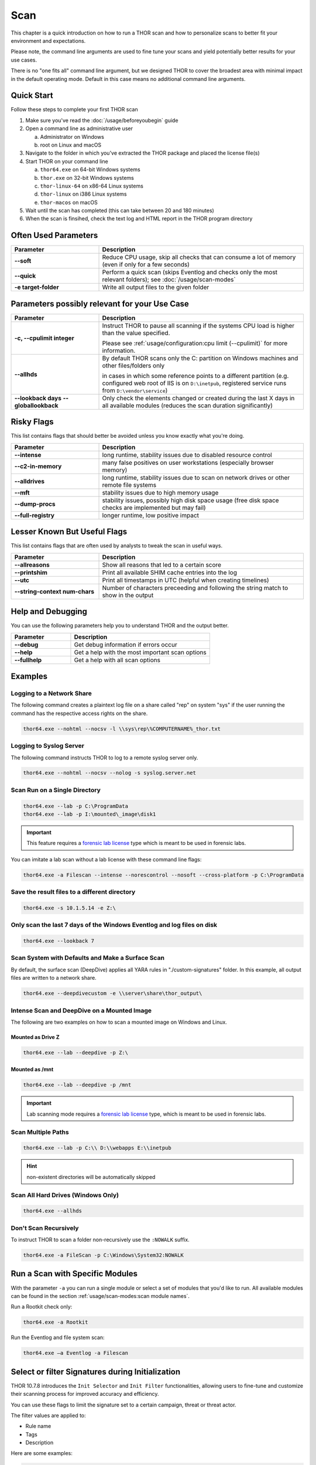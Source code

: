 
Scan
====

This chapter is a quick introduction on how to run a THOR scan
and how to personalize scans to better fit your environment and
expectations.

Please note, the command line arguments are used to fine tune
your scans and yield potentially better results for your use cases.

There is no "one fits all" command line argument, but we designed
THOR to cover the broadest area with minimal impact in the default
operating mode. Default in this case means no additional command
line arguments.

Quick Start
-----------

Follow these steps to complete your first THOR scan

1. Make sure you've read the :doc:`/usage/beforeyoubegin` guide
2. Open a command line as administrative user
   
   a. Administrator on Windows
   b. root on Linux and macOS

3. Navigate to the folder in which you've extracted the THOR package and placed the license file(s)
4. Start THOR on your command line
   
   a. ``thor64.exe`` on 64-bit Windows systems
   b. ``thor.exe`` on 32-bit Windows systems
   c. ``thor-linux-64`` on x86-64 Linux systems
   d. ``thor-linux`` on i386 Linux systems
   e. ``thor-macos`` on macOS

5. Wait until the scan has completed (this can take between 20 and 180 minutes)
6. When the scan is finsihed, check the text log and HTML report in the THOR program directory

Often Used Parameters
---------------------

.. list-table::
  :header-rows: 1
  :widths: 30, 70

  * - Parameter
    - Description
  * - **--soft**
    - Reduce CPU usage, skip all checks that can consume a lot of memory (even if only for a few seconds)
  * - **--quick**
    - Perform a quick scan (skips Eventlog and checks only the most relevant folders); see :doc:`/usage/scan-modes` 
  * - **-e target-folder**
    - Write all output files to the given folder

Parameters possibly relevant for your Use Case
-----------------------------------------------

.. list-table::
  :header-rows: 1
  :widths: 30, 70

  * - Parameter
    - Description
  * - **-c, --cpulimit integer**
    - Instruct THOR to pause all scanning if the systems CPU load is higher than the value specified.

      Please see :ref:`usage/configuration:cpu limit (--cpulimit)` for more information.
  * - **--allhds**
    - By default THOR scans only the C: partition on Windows machines and other files/folders only
     
      in cases in which some reference points to a different partition (e.g. configured web root of IIS
      is on ``D:\inetpub``, registered service runs from ``D:\vendor\service``)
  * - **--lookback days**
      **--globallookback**
    - Only check the elements changed or created during the last X days in all available modules (reduces the scan duration significantly)

Risky Flags
-----------

This list contains flags that should better be avoided unless you know exactly what you're doing.

.. list-table::
  :header-rows: 1
  :widths: 30, 70

  * - Parameter
    - Description
  * - **--intense**
    - long runtime, stability issues due to disabled resource control
  * - **--c2-in-memory**
    - many false positives on user workstations (especially browser memory)
  * - **--alldrives**
    - long runtime, stability issues due to scan on network drives or other remote file systems
  * - **--mft**
    - stability issues due to high memory usage
  * - **--dump-procs**
    - stability issues, possibly high disk space usage (free disk space checks are implemented but may fail)
  * - **--full-registry**
    - longer runtime, low positive impact

Lesser Known But Useful Flags
-----------------------------

This list contains flags that are often used by analysts to tweak the scan in useful ways.

.. list-table::
  :header-rows: 1
  :widths: 30, 70

  * - Parameter
    - Description
  * - **--allreasons**
    - Show all reasons that led to a certain score
  * - **--printshim**
    - Print all available SHIM cache entries into the log
  * - **--utc**
    - Print all timestamps in UTC (helpful when creating timelines)
  * - **--string-context num-chars**
    - Number of characters preceeding and following the string match to show in the output

Help and Debugging
------------------

You can use the following parameters help you to understand THOR and the output better.

.. list-table::
  :header-rows: 1
  :widths: 30, 70

  * - Parameter
    - Description
  * - **--debug**
    - Get debug information if errors occur
  * - **--help**
    - Get a help with the most important scan options
  * - **--fullhelp**
    - Get a help with all scan options

Examples
--------

Logging to a Network Share
^^^^^^^^^^^^^^^^^^^^^^^^^^

The following command creates a plaintext log file on a share called
"rep" on system "sys" if the user running the command has the respective
access rights on the share.

.. code-block:: none

  thor64.exe --nohtml --nocsv -l \\sys\rep\%COMPUTERNAME%_thor.txt

Logging to Syslog Server
^^^^^^^^^^^^^^^^^^^^^^^^

The following command instructs THOR to log to a remote syslog server
only.

.. code-block:: none

  thor64.exe --nohtml --nocsv --nolog -s syslog.server.net

Scan Run on a Single Directory
^^^^^^^^^^^^^^^^^^^^^^^^^^^^^^

.. code-block:: none

  thor64.exe --lab -p C:\ProgramData
  thor64.exe --lab -p I:\mounted\_image\disk1

.. important::
  This feature requires a `forensic lab license <https://www.nextron-systems.com/2020/11/11/thor-forensic-lab-license-features/>`__
  type which is meant to be used in forensic labs. 

You can imitate a lab scan without a lab license with these command line flags:

.. code-block:: none 

  thor64.exe -a Filescan --intense --norescontrol --nosoft --cross-platform -p C:\ProgramData

Save the result files to a different directory 
^^^^^^^^^^^^^^^^^^^^^^^^^^^^^^^^^^^^^^^^^^^^^^

.. code-block:: none

  thor64.exe -s 10.1.5.14 -e Z:\

Only scan the last 7 days of the Windows Eventlog and log files on disk 
^^^^^^^^^^^^^^^^^^^^^^^^^^^^^^^^^^^^^^^^^^^^^^^^^^^^^^^^^^^^^^^^^^^^^^^

.. code-block:: none

  thor64.exe --lookback 7

Scan System with Defaults and Make a Surface Scan
^^^^^^^^^^^^^^^^^^^^^^^^^^^^^^^^^^^^^^^^^^^^^^^^^

By default, the surface scan (DeepDive) applies all YARA rules in
"./custom-signatures" folder. In this example, all output files are
written to a network share.

.. code-block:: none

  thor64.exe --deepdivecustom -e \\server\share\thor_output\

Intense Scan and DeepDive on a Mounted Image
^^^^^^^^^^^^^^^^^^^^^^^^^^^^^^^^^^^^^^^^^^^^

The following are two examples on how to scan a mounted image on
Windows and Linux.

Mounted as Drive Z
~~~~~~~~~~~~~~~~~~

.. code-block:: none

  thor64.exe --lab --deepdive -p Z:\

Mounted as /mnt
~~~~~~~~~~~~~~~

.. code-block:: none

  thor64.exe --lab --deepdive -p /mnt

.. important::
  Lab scanning mode requires a `forensic lab license <https://www.nextron-systems.com/2020/11/11/thor-forensic-lab-license-features/>`__
  type, which is meant to be used in forensic labs. 

Scan Multiple Paths
^^^^^^^^^^^^^^^^^^^

.. code-block:: none

  thor64.exe --lab -p C:\\ D:\\webapps E:\\inetpub

.. hint::
   non-existent directories will be automatically skipped

Scan All Hard Drives (Windows Only)
^^^^^^^^^^^^^^^^^^^^^^^^^^^^^^^^^^^

.. code-block:: none

  thor64.exe --allhds

Don't Scan Recursively 
^^^^^^^^^^^^^^^^^^^^^^

To instruct THOR to scan a folder non-recursively use the ``:NOWALK`` suffix. 

.. code-block:: none

  thor64.exe -a FileScan -p C:\Windows\System32:NOWALK

Run a Scan with Specific Modules
--------------------------------

With the parameter ``-a`` you can run a single module or select a set of
modules that you'd like to run. All available modules can be found in the
section :ref:`usage/scan-modes:scan module names`.

Run a Rootkit check only:

.. code-block:: none
   
  thor64.exe -a Rootkit

Run the Eventlog and file system scan:

.. code-block:: none
	
  thor64.exe –a Eventlog -a Filescan

Select or filter Signatures during Initialization
-------------------------------------------------

THOR 10.7.8 introduces the ``Init Selector`` and ``Init Filter`` functionalities,
allowing users to fine-tune and customize their scanning process for
improved accuracy and efficiency.

You can use these flags to limit the signature set to a certain campaign,
threat or threat actor.

The filter values are applied to:

- Rule name
- Tags
- Description

Here are some examples:

.. code-block:: none

  thor64.exe --init-selector ProxyShell

You can pass multiple selector keywords separated by comma:

.. code-block:: none

  thor64.exe --init-selector RANSOM,Lockbit

Or filter a set of signatures that only cause false positives in your environment:

.. code-block:: none

  thor64.exe --init-filter AutoIt

It is important to note that while these features offer flexibility
and customization, we recommend utilizing a limited signature set only
for specific use cases. This approach is particularly suitable when
scanning exclusively for indicators related to a specific campaign.
By understanding the proper utilization of Init Selectors and Init
Filters, users can optimize their scanning process and effectively
identify targeted threats.

The main advantages of a reduced signature set are: 

- improved scan speed
- lower memory usage

PE-Sieve Integration
--------------------

THOR integrates `PE-Sieve <https://github.com/hasherezade/pe-sieve>`__, 
an open-source tool by @hasherezade to check for malware masquerading 
as benevolent processes.

PE-Sieve can be activated by using the ``--processintegrity`` flag. It 
runs on Windows as part of the ProcessCheck module and is capable of 
detecting advanced techniques such as Process Doppelganging.

When investigating infections, you can also raise 
the sensitivity of the integrated PE-Sieve beyond the default with
``--full-proc-integrity`` (at the cost of possible false positives).

THOR reports PE-Sieve results as follows:

.. list-table::
  :header-rows: 1
  :widths: 50, 50

  * - Findings
    - THOR's Reporting Level 
  * - Replaced PE File
    - Warning
  * - Implanted PE File
    - Warning
  * - Unreachable File
    - Notice
  * - Patched
    - Notice
  * - IAT Hooked
    - Notice
  * - Others
    - No Output in THOR   

See the `PE-Sieve documentation <https://github.com/hasherezade/pe-sieve/wiki>`__
for more details on these values.

Multi-Threading
---------------

Starting from version 10.6, THOR supports scanning a system with multiple
threads in parallel, allowing for a significant increase in speed in
exchange for a higher CPU usage.

To use this feature, use the ``--threads`` flag which allows you to
specify THOR's number of parallel threads.

When using the ``--lab`` (Lab Scanning), ``--dropzone`` (sample drop
zone) or ``--thunderstorm`` (Thunderstorm) command line flags, THOR will
default to using as many threads as the system has CPU cores; otherwise,
THOR will still default to running with a single thread.

.. note::
  The above listed modes are only available with the "Lab", "Thunderstorm"
  and "Incident Response" license type.

Enabled Modules
^^^^^^^^^^^^^^^

Not all modules support multi-threading. It is currently supported for:

* Filescan
* RegistryChecks
* Eventlog
* Thunderstorm (Thunderstorm License needed)
* Dropzone (Lab License needed)

Plugins
-------

Starting with 10.8, THOR supports plugins. They can support a THOR scan in several ways:

* Parsing a file format that THOR does not (yet) support
* Checking more complex conditions that cannot be written as custom IOCs or rules
* Extending THOR output in custom, user-defined ways
* ...


Writing a Plugin
^^^^^^^^^^^^^^^^

Plugins are written in Golang. They communicate with THOR via an interface which is defined in
https://github.com/NextronSystems/thor-plugin.

Plugins must contain an ``Init`` function which is called when THOR starts; at this time, they can
register `hooks`. Hooks are invoked during the scan whenever something is scanned that fulfills
the conditions specified for the hook.

When such an element is scanned, the plugin hook is called with that element (e.g., a file), and the
plugin can now proceed to parse or check this element. It can call specific functions to:

* Log a finding
* Log an informational message
* Return data back to THOR for further analysis

Examples can be found at https://github.com/NextronSystems/thor-plugin/tree/master/examples.

.. warning::
  When a plugin panics, it can cause the THOR scan to fail. Write your plugins with care.

.. note::
  Plugins only have access to a subset of the standard library. If more features are required, please
  let us know.

Using a Plugin
^^^^^^^^^^^^^^

Plugins need to be placed in the ``plugins`` folder in the THOR directory.

Each file in this folder with the ``.go`` extension is executed as a separate plugin.

.. warning::
  Plugins contain executable code that is run by THOR. For this reason, never run any plugins that do
  not come from a trusted source.

Disabling Plugins
^^^^^^^^^^^^^^^^^

To disable all plugins, use ``--no-plugins``.
